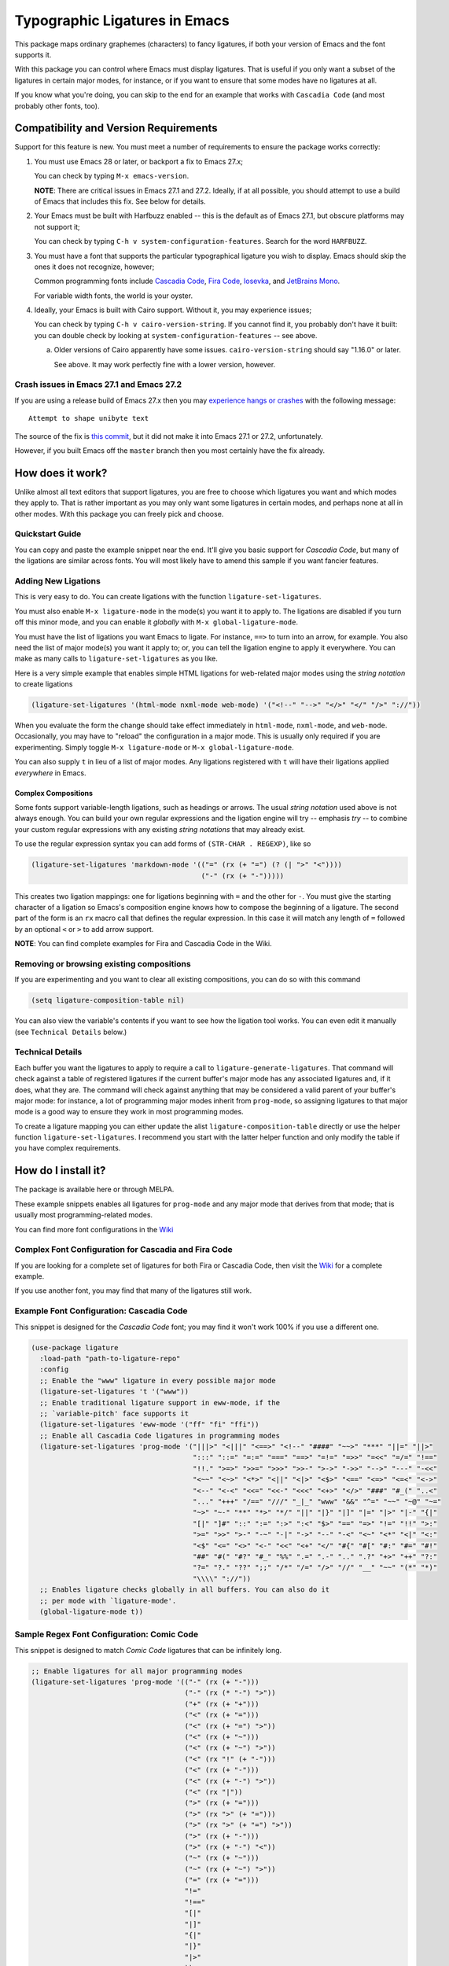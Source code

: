 ================================
 Typographic Ligatures in Emacs
================================


.. image:: cascadia-code-full.svg

This package maps ordinary graphemes (characters) to fancy ligatures,
if both your version of Emacs and the font supports it.

With this package you can control where Emacs must display ligatures.
That is useful if you only want a subset of the ligatures in certain
major modes, for instance, or if you want to ensure that some modes
have no ligatures at all.

If you know what you're doing, you can skip to the end for an example
that works with ``Cascadia Code`` (and most probably other fonts, too).

Compatibility and Version Requirements
======================================

Support for this feature is new. You must meet a number of requirements to ensure the package works correctly:

1. You must use Emacs 28 or later, or backport a fix to Emacs 27.x;

   You can check by typing ``M-x emacs-version``.

   **NOTE**: There are critical issues in Emacs 27.1 and 27.2.
   Ideally, if at all possible, you should attempt to use a build of
   Emacs that includes this fix. See below for details.

2. Your Emacs must be built with Harfbuzz enabled -- this is the default as of Emacs 27.1, but obscure platforms may not support it;

   You can check by typing ``C-h v system-configuration-features``. Search for the word ``HARFBUZZ``.

3. You must have a font that supports the particular typographical ligature you wish to display. Emacs should skip the ones it does not recognize, however;

   Common programming fonts include `Cascadia Code
   <https://github.com/microsoft/cascadia-code>`__, `Fira Code
   <https://github.com/tonsky/FiraCode>`__, `Iosevka
   <https://github.com/be5invis/Iosevka>`__, and `JetBrains Mono
   <https://github.com/JetBrains/JetBrainsMono>`__.

   For variable width fonts, the world is your oyster.

4. Ideally, your Emacs is built with Cairo support. Without it, you may experience issues;

   You can check by typing ``C-h v cairo-version-string``. If you cannot
   find it, you probably don't have it built: you can double check by
   looking at ``system-configuration-features`` -- see above.

   a. Older versions of Cairo apparently have some issues.
      ``cairo-version-string`` should say "1.16.0" or later.

      See above. It may work perfectly fine with a lower version, however.


Crash issues in Emacs 27.1 and Emacs 27.2
-----------------------------------------

If you are using a release build of Emacs 27.x then you may `experience hangs or crashes <https://github.com/mickeynp/ligature.el/issues/10>`__ with the following message::

  Attempt to shape unibyte text

The source of the fix is `this commit <http://git.savannah.gnu.org/cgit/emacs.git/commit/?id=fe903c5ab7354b97f80ecf1b01ca3ff1027be446>`__, but it did not make it into Emacs 27.1 or 27.2, unfortunately.

However, if you built Emacs off the ``master`` branch then you most certainly have the fix already.

How does it work?
=================

Unlike almost all text editors that support ligatures, you are free to choose which ligatures you want and which modes they apply to. That is rather important as you may only want some ligatures in certain modes, and perhaps none at all in other modes. With this package you can freely pick and choose.

Quickstart Guide
----------------

You can copy and paste the example snippet near the end. It'll give you basic support for *Cascadia Code*, but many of the ligations are similar across fonts. You will most likely have to amend this sample if you want fancier features.


Adding New Ligations
--------------------

This is very easy to do. You can create ligations with the function ``ligature-set-ligatures``.

You must also enable ``M-x ligature-mode`` in the mode(s) you want it to apply to. The ligations are disabled if you turn off this minor mode, and you can enable it *globally* with ``M-x global-ligature-mode``.

You must have the list of ligations you want Emacs to ligate. For instance, ``==>`` to turn into an arrow, for example. You also need the list of major mode(s) you want it apply to; or, you can tell the ligation engine to apply it everywhere. You can make as many calls to ``ligature-set-ligatures`` as you like.

Here is a very simple example that enables simple HTML ligations for web-related major modes using the *string notation* to create ligations

.. code-block:: elisp

  (ligature-set-ligatures '(html-mode nxml-mode web-mode) '("<!--" "-->" "</>" "</" "/>" "://"))

When you evaluate the form the change should take effect immediately in ``html-mode``, ``nxml-mode``, and ``web-mode``. Occasionally, you may have to "reload" the configuration in a major mode. This is usually only required if you are experimenting. Simply toggle ``M-x ligature-mode`` or ``M-x global-ligature-mode``.

You can also supply ``t`` in lieu of a list of major modes. Any ligations registered with ``t`` will have their ligations applied *everywhere* in Emacs.

Complex Compositions
~~~~~~~~~~~~~~~~~~~~

Some fonts support variable-length ligations, such as headings or arrows. The usual *string notation* used above is not always enough. You can build your own regular expressions and the ligation engine will try -- emphasis *try* -- to combine your custom regular expressions with any existing *string notations* that may already exist.

To use the regular expression syntax you can add forms of ``(STR-CHAR . REGEXP)``, like so

.. code-block:: elisp

  (ligature-set-ligatures 'markdown-mode '(("=" (rx (+ "=") (? (| ">" "<"))))
                                           ("-" (rx (+ "-")))))

This creates two ligation mappings: one for ligations beginning with ``=`` and the other for ``-``. You must give the starting character of a ligation so Emacs's composition engine knows how to compose the beginning of a ligature. The second part of the form is an ``rx`` macro call that defines the regular expression. In this case it will match any length of ``=`` followed by an optional ``<`` or ``>`` to add arrow support.

**NOTE**: You can find complete examples for Fira and Cascadia Code in the Wiki.


Removing or browsing existing compositions
------------------------------------------

If you are experimenting and you want to clear all existing compositions, you can do so with this command

.. code-block:: elisp

  (setq ligature-composition-table nil)

You can also view the variable's contents if you want to see how the ligation tool works. You can even edit it manually (see ``Technical Details`` below.)



Technical Details
-----------------

Each buffer you want the ligatures to apply to require a call to ``ligature-generate-ligatures``. That command will check against a table of registered ligatures if the current buffer's major mode has any associated ligatures and, if it does, what they are. The command will check against anything that may be considered a valid parent of your buffer's major mode: for instance, a lot of programming major modes inherit from ``prog-mode``, so assigning ligatures to that major mode is a good way to ensure they work in most programming modes.

To create a ligature mapping you can either update the alist ``ligature-composition-table`` directly or use the helper function ``ligature-set-ligatures``. I recommend you start with the latter helper function and only modify the table if you have complex requirements.

How do I install it?
====================

The package is available here or through MELPA.

These example snippets enables all ligatures for ``prog-mode`` and any
major mode that derives from that mode; that is usually most
programming-related modes.

You can find more font configurations in the `Wiki <https://github.com/mickeynp/ligature.el/wiki>`__

Complex Font Configuration for Cascadia and Fira Code
-----------------------------------------------------

If you are looking for a complete set of ligatures for both Fira or Cascadia Code, then visit the `Wiki <https://github.com/mickeynp/ligature.el/wiki>`__ for a complete example.

If you use another font, you may find that many of the ligatures still work.

Example Font Configuration: Cascadia Code
-----------------------------------------

This snippet is designed for the *Cascadia Code* font;
you may find it won't work 100% if you use a different one.

.. code-block:: elisp

  (use-package ligature
    :load-path "path-to-ligature-repo"
    :config
    ;; Enable the "www" ligature in every possible major mode
    (ligature-set-ligatures 't '("www"))
    ;; Enable traditional ligature support in eww-mode, if the
    ;; `variable-pitch' face supports it
    (ligature-set-ligatures 'eww-mode '("ff" "fi" "ffi"))
    ;; Enable all Cascadia Code ligatures in programming modes
    (ligature-set-ligatures 'prog-mode '("|||>" "<|||" "<==>" "<!--" "####" "~~>" "***" "||=" "||>"
                                         ":::" "::=" "=:=" "===" "==>" "=!=" "=>>" "=<<" "=/=" "!=="
                                         "!!." ">=>" ">>=" ">>>" ">>-" ">->" "->>" "-->" "---" "-<<"
                                         "<~~" "<~>" "<*>" "<||" "<|>" "<$>" "<==" "<=>" "<=<" "<->"
                                         "<--" "<-<" "<<=" "<<-" "<<<" "<+>" "</>" "###" "#_(" "..<"
                                         "..." "+++" "/==" "///" "_|_" "www" "&&" "^=" "~~" "~@" "~="
                                         "~>" "~-" "**" "*>" "*/" "||" "|}" "|]" "|=" "|>" "|-" "{|"
                                         "[|" "]#" "::" ":=" ":>" ":<" "$>" "==" "=>" "!=" "!!" ">:"
                                         ">=" ">>" ">-" "-~" "-|" "->" "--" "-<" "<~" "<*" "<|" "<:"
                                         "<$" "<=" "<>" "<-" "<<" "<+" "</" "#{" "#[" "#:" "#=" "#!"
                                         "##" "#(" "#?" "#_" "%%" ".=" ".-" ".." ".?" "+>" "++" "?:"
                                         "?=" "?." "??" ";;" "/*" "/=" "/>" "//" "__" "~~" "(*" "*)"
                                         "\\\\" "://"))
    ;; Enables ligature checks globally in all buffers. You can also do it
    ;; per mode with `ligature-mode'.
    (global-ligature-mode t))

Sample Regex Font Configuration: Comic Code
-------------------------------------------

This snippet is designed to match *Comic Code* ligatures that can be infinitely long.

.. code-block:: elisp

   ;; Enable ligatures for all major programming modes
   (ligature-set-ligatures 'prog-mode '(("-" (rx (+ "-")))
		                        ("-" (rx (* "-") ">"))
			                ("+" (rx (+ "+")))
	           		        ("<" (rx (+ "=")))
			                ("<" (rx (+ "=") ">"))
			                ("<" (rx (+ "~")))
			                ("<" (rx (+ "~") ">"))
			                ("<" (rx "!" (+ "-")))
			                ("<" (rx (+ "-")))
			                ("<" (rx (+ "-") ">"))
			                ("<" (rx "|"))
			                (">" (rx (+ "=")))
			                (">" (rx ">" (+ "=")))
			                (">" (rx ">" (+ "=") ">"))
			                (">" (rx (+ "-")))
			                (">" (rx (+ "-") "<"))
			                ("~" (rx (+ "~")))
			                ("~" (rx (+ "~") ">"))
			                ("=" (rx (+ "=")))
			                "!="
			                "!=="
			                "[|"
			                "|]"
			                "{|"
			                "|}"
			                "|>"
			                ))


Can I contribute support for more fonts?
========================================

I'm glad you asked. Yes, please. If you want to configure ligatures
for common programming fonts not already listed here, please raise a
PR.
